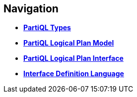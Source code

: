 // [.hidden]
== Navigation

* *xref:types.adoc[PartiQL Types]*
* *xref:model.adoc[PartiQL Logical Plan Model]*
* *xref:interface.adoc[PartiQL Logical Plan Interface]*
* *xref:IDL.adoc[Interface Definition Language]*

